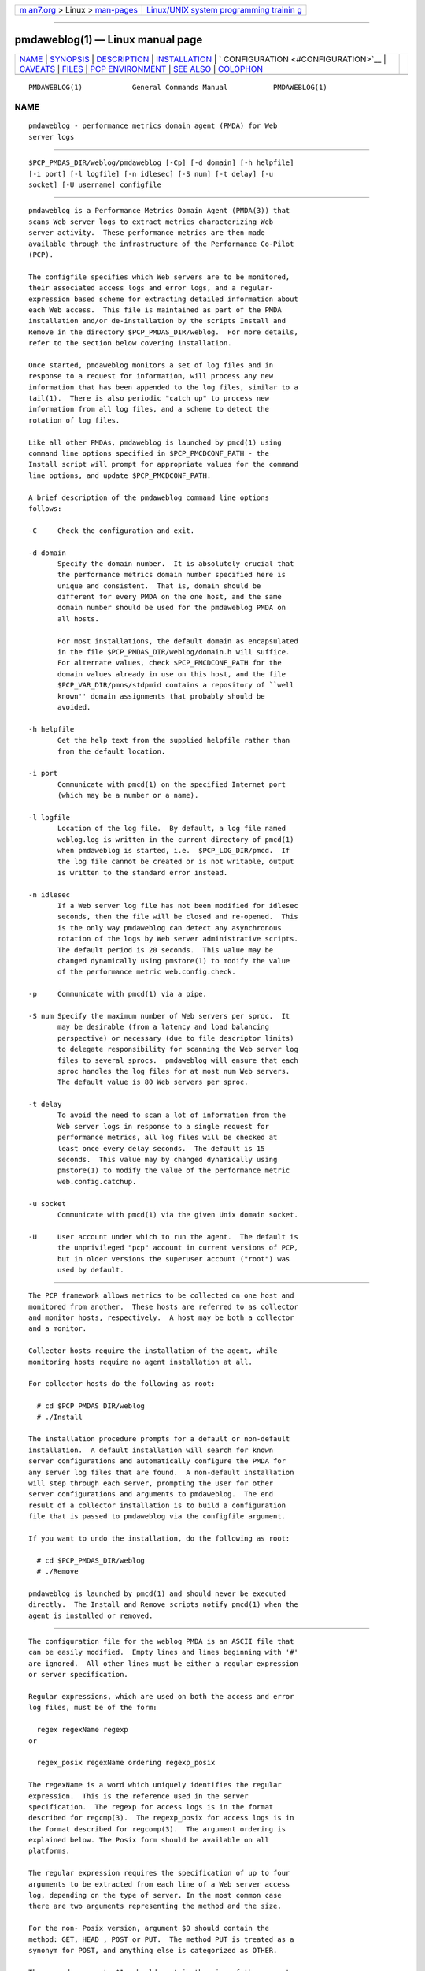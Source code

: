 .. container:: page-top

.. container:: nav-bar

   +----------------------------------+----------------------------------+
   | `m                               | `Linux/UNIX system programming   |
   | an7.org <../../../index.html>`__ | trainin                          |
   | > Linux >                        | g <http://man7.org/training/>`__ |
   | `man-pages <../index.html>`__    |                                  |
   +----------------------------------+----------------------------------+

--------------

pmdaweblog(1) — Linux manual page
=================================

+-----------------------------------+-----------------------------------+
| `NAME <#NAME>`__ \|               |                                   |
| `SYNOPSIS <#SYNOPSIS>`__ \|       |                                   |
| `DESCRIPTION <#DESCRIPTION>`__ \| |                                   |
| `INSTALLATION <#INSTALLATION>`__  |                                   |
| \|                                |                                   |
| `                                 |                                   |
| CONFIGURATION <#CONFIGURATION>`__ |                                   |
| \| `CAVEATS <#CAVEATS>`__ \|      |                                   |
| `FILES <#FILES>`__ \|             |                                   |
| `PCP                              |                                   |
| ENVIRONMENT <#PCP_ENVIRONMENT>`__ |                                   |
| \| `SEE ALSO <#SEE_ALSO>`__ \|    |                                   |
| `COLOPHON <#COLOPHON>`__          |                                   |
+-----------------------------------+-----------------------------------+
| .. container:: man-search-box     |                                   |
+-----------------------------------+-----------------------------------+

::

   PMDAWEBLOG(1)            General Commands Manual           PMDAWEBLOG(1)

NAME
-------------------------------------------------

::

          pmdaweblog - performance metrics domain agent (PMDA) for Web
          server logs


---------------------------------------------------------

::

          $PCP_PMDAS_DIR/weblog/pmdaweblog [-Cp] [-d domain] [-h helpfile]
          [-i port] [-l logfile] [-n idlesec] [-S num] [-t delay] [-u
          socket] [-U username] configfile


---------------------------------------------------------------

::

          pmdaweblog is a Performance Metrics Domain Agent (PMDA(3)) that
          scans Web server logs to extract metrics characterizing Web
          server activity.  These performance metrics are then made
          available through the infrastructure of the Performance Co-Pilot
          (PCP).

          The configfile specifies which Web servers are to be monitored,
          their associated access logs and error logs, and a regular-
          expression based scheme for extracting detailed information about
          each Web access.  This file is maintained as part of the PMDA
          installation and/or de-installation by the scripts Install and
          Remove in the directory $PCP_PMDAS_DIR/weblog.  For more details,
          refer to the section below covering installation.

          Once started, pmdaweblog monitors a set of log files and in
          response to a request for information, will process any new
          information that has been appended to the log files, similar to a
          tail(1).  There is also periodic "catch up" to process new
          information from all log files, and a scheme to detect the
          rotation of log files.

          Like all other PMDAs, pmdaweblog is launched by pmcd(1) using
          command line options specified in $PCP_PMCDCONF_PATH - the
          Install script will prompt for appropriate values for the command
          line options, and update $PCP_PMCDCONF_PATH.

          A brief description of the pmdaweblog command line options
          follows:

          -C     Check the configuration and exit.

          -d domain
                 Specify the domain number.  It is absolutely crucial that
                 the performance metrics domain number specified here is
                 unique and consistent.  That is, domain should be
                 different for every PMDA on the one host, and the same
                 domain number should be used for the pmdaweblog PMDA on
                 all hosts.

                 For most installations, the default domain as encapsulated
                 in the file $PCP_PMDAS_DIR/weblog/domain.h will suffice.
                 For alternate values, check $PCP_PMCDCONF_PATH for the
                 domain values already in use on this host, and the file
                 $PCP_VAR_DIR/pmns/stdpmid contains a repository of ``well
                 known'' domain assignments that probably should be
                 avoided.

          -h helpfile
                 Get the help text from the supplied helpfile rather than
                 from the default location.

          -i port
                 Communicate with pmcd(1) on the specified Internet port
                 (which may be a number or a name).

          -l logfile
                 Location of the log file.  By default, a log file named
                 weblog.log is written in the current directory of pmcd(1)
                 when pmdaweblog is started, i.e.  $PCP_LOG_DIR/pmcd.  If
                 the log file cannot be created or is not writable, output
                 is written to the standard error instead.

          -n idlesec
                 If a Web server log file has not been modified for idlesec
                 seconds, then the file will be closed and re-opened.  This
                 is the only way pmdaweblog can detect any asynchronous
                 rotation of the logs by Web server administrative scripts.
                 The default period is 20 seconds.  This value may be
                 changed dynamically using pmstore(1) to modify the value
                 of the performance metric web.config.check.

          -p     Communicate with pmcd(1) via a pipe.

          -S num Specify the maximum number of Web servers per sproc.  It
                 may be desirable (from a latency and load balancing
                 perspective) or necessary (due to file descriptor limits)
                 to delegate responsibility for scanning the Web server log
                 files to several sprocs.  pmdaweblog will ensure that each
                 sproc handles the log files for at most num Web servers.
                 The default value is 80 Web servers per sproc.

          -t delay
                 To avoid the need to scan a lot of information from the
                 Web server logs in response to a single request for
                 performance metrics, all log files will be checked at
                 least once every delay seconds.  The default is 15
                 seconds.  This value may by changed dynamically using
                 pmstore(1) to modify the value of the performance metric
                 web.config.catchup.

          -u socket
                 Communicate with pmcd(1) via the given Unix domain socket.

          -U     User account under which to run the agent.  The default is
                 the unprivileged "pcp" account in current versions of PCP,
                 but in older versions the superuser account ("root") was
                 used by default.


-----------------------------------------------------------------

::

          The PCP framework allows metrics to be collected on one host and
          monitored from another.  These hosts are referred to as collector
          and monitor hosts, respectively.  A host may be both a collector
          and a monitor.

          Collector hosts require the installation of the agent, while
          monitoring hosts require no agent installation at all.

          For collector hosts do the following as root:

            # cd $PCP_PMDAS_DIR/weblog
            # ./Install

          The installation procedure prompts for a default or non-default
          installation.  A default installation will search for known
          server configurations and automatically configure the PMDA for
          any server log files that are found.  A non-default installation
          will step through each server, prompting the user for other
          server configurations and arguments to pmdaweblog.  The end
          result of a collector installation is to build a configuration
          file that is passed to pmdaweblog via the configfile argument.

          If you want to undo the installation, do the following as root:

            # cd $PCP_PMDAS_DIR/weblog
            # ./Remove

          pmdaweblog is launched by pmcd(1) and should never be executed
          directly.  The Install and Remove scripts notify pmcd(1) when the
          agent is installed or removed.


-------------------------------------------------------------------

::

          The configuration file for the weblog PMDA is an ASCII file that
          can be easily modified.  Empty lines and lines beginning with '#'
          are ignored.  All other lines must be either a regular expression
          or server specification.

          Regular expressions, which are used on both the access and error
          log files, must be of the form:

            regex regexName regexp
          or

            regex_posix regexName ordering regexp_posix

          The regexName is a word which uniquely identifies the regular
          expression.  This is the reference used in the server
          specification.  The regexp for access logs is in the format
          described for regcmp(3).  The regexp_posix for access logs is in
          the format described for regcomp(3).  The argument ordering is
          explained below. The Posix form should be available on all
          platforms.

          The regular expression requires the specification of up to four
          arguments to be extracted from each line of a Web server access
          log, depending on the type of server. In the most common case
          there are two arguments representing the method and the size.

          For the non- Posix version, argument $0 should contain the
          method: GET, HEAD , POST or PUT.  The method PUT is treated as a
          synonym for POST, and anything else is categorized as OTHER.

          The second argument, $1, should contain the size of the request.
          A size of ``-'' or `` '' is treated as unknown.

          Argument $3 should contain the status code returned to the client
          browser and argument $4 should contain the status code returned
          to the server from a remote host.  These latter two arguments are
          used for caching servers and must be specified as a pair (or $3
          will be ignored). For further information on status codes, refer
          to the web site
          http://www.w3.org/Protocols/rfc2616/rfc2616-sec10.html .

          Some legal non- Posix regex expression specifications for
          monitoring an access log are:

            # pattern for CERN, NCSA, Netscape etc Access Logs
            regex CERN ] "([A-Za-z][-A-Za-z]+)$0 .*" [-0-9]+ ([-0-9]+)$1

            # pattern for FTP Server access logs (normally in SYSLOG)
            regex SYSLOG_FTP ftpd[.*]: ([gp][-A-Za-z]+)$0( )$1

          There is 1 special types of access logs with the RegexName SQUID.
          This formats extract 4 parameters but since the Squid log file
          uses text-based status codes, it is handled as a special case.

          In the examples below, NS_PROXY parses the Netscape/W3C Common
          Extended Log Format and SQUID parses the default Squid Object
          Cache format log file.

            # pattern for Netscape Proxy Server Extended Logs
            regex NS_PROXY ] "([A-Za-z][-A-Za-z]+)$0 .*" ([-0-9]+)$2 \
                 ([-0-9]+)$1 ([-0-9]+)$3

            # pattern for Squid Cache logs
            regex SQUID [0-9]+.[0-9]+[ ]+[0-9]+ [a-zA-Z0-9.]+ \
                 ([_A-Z]+)$3([0-9]+)$2 ([0-9]+)$1 ([A-Z]+)$0

          The regexp for the error logs does not require any arguments,
          only a match.  Some legal expressions are:

            # pattern for CERN, NCSA, Netscape etc Error Logs
            regex CERN_err .

            # pattern for FTP Server error logs (normally in SYSLOG)
            regex SYSLOG_FTP_err FTP LOGIN FAILED

          If POSIX compliant regular expressions are used, additional
          information is required since the order of parameters cannot be
          specified in the regular expression.  For backwards
          compatibility, the common case of two parameters the order may be
          specified as method,size or size,method In the general case, the
          ordering is specified by one of the following methods:

          n1,n2,n3,n4
               where nX is a digit between 1 and 4. Each comma-seperated
               field represents (in order) the argument number for
               method,size,client_status,server_status

          -    Used for cases like the error logs where the content is
               ignored.

          As for the non- Posix format, the SQUID RegexName is treated as a
          special case to match the non-numerical status codes.

          Some legal Posix regex expression specifications for monitoring
          an access log are:

            # pattern for CERN, NCSA, Netscape, Apache etc Access Logs
            regex_posix CERN method,size ][ \]+"([A-Za-z][-A-Za-z]+) \
                 [^"]*" [-0-9]+ ([-0-9]+)

            # pattern for CERN, NCSA, Netscape, Apache etc Access Logs
            regex_posix CERN 1,2 ][ \]+"([A-Za-z][-A-Za-z]+) \
                 [^"]*" [-0-9]+ ([-0-9]+)

            # pattern for FTP Server access logs (normally in SYSLOG)
            regex_posix SYSLOG_FTP method,size ftpd[.*]: \
                 ([gp][-A-Za-z]+)( )

            # pattern for Netscape Proxy Server Extended Logs
            regex_posix NS_PROXY 1,3,2,4 ][ ]+"([A-Za-z][-A-Za-z]+) \
                 [^"]*" ([-0-9]+) ([-0-9]+) ([-0-9]+)

            # pattern for Squid Cache logs
            regex_posix SQUID 4,3,2,1 [0-9]+.[0-9]+[ ]+[0-9]+ \
                 [a-zA-Z0-9.]+ ([_A-Z]+)([0-9]+) ([0-9]+) ([A-Z]+)

            # pattern for CERN, NCSA, Netscape etc Error Logs
            regex_posix CERN_err - .

            # pattern for FTP Server error logs (normally in SYSLOG)
            regex_posix SYSLOG_FTP_err - FTP LOGIN FAILED

          A Web server can be specified using this syntax:

            server serverName on|off accessRegex accessFile errorRegex errorFile

          The serverName must be unique for each server, and is the name
          given to the instance for the associated performance metrics.
          See PMAPI(3) for a discussion of PCP instance domains.  The on or
          off flag indicates whether the server is to be monitored when the
          PMDA is installed.  This can altered dynamically using pmstore(1)
          for the metric web.perserver.watched, which has one instance for
          each Web server named in configfile.

          Two files are monitored for each Web server, the access and the
          error log.  Each file requires the name of a previously declared
          regular expression, and a file name.  The log files specified for
          each server do not have to exist when the weblog PMDA is
          installed.  The PMDA will continue to check for non-existent log
          files and open them when possible.  Some legal server
          specifications are:

            # Netscape Server on Port 80 at IP address 127.55.555.555
            server 127.55.555.555:80 on CERN /logs/access CERN_err /logs/errors

            # FTP Server.
            server ftpd on SYSLOG_FTP /var/log/messages SYSLOG_FTP_err /var/log/messages


-------------------------------------------------------

::

          Specifying regular expressions with an incorrect number of
          arguments, anything other than 2 for access logs, and none for
          error logs, may cause the PMDA to behave incorrectly and even
          crash. This is due to limitations in the interface of regex(3).


---------------------------------------------------

::

          $PCP_PMDAS_DIR/weblog
                 installation directory for the weblog PMDA

          $PCP_PMDAS_DIR/weblog/Install
                 installation script for the weblog PMDA

          $PCP_PMDAS_DIR/weblog/Remove
                 de-installation script for the weblog PMDA

          $PCP_LOG_DIR/pmcd/weblog.log
                 default log file for error reporting

          $PCP_PMCDCONF_PATH
                 pmcd configuration file that specifies the command line
                 options to be used when pmdaweblog is launched

          $PCP_LOG_DIR/NOTICES
                 log of PMDA installations and removals

          $PCP_VAR_DIR/config/web/weblog.conf
                 likely location of the weblog PMDA configuration file

          $PCP_DOC_DIR/pcpweb/index.html
                 the online HTML documentation for PCPWEB


-----------------------------------------------------------------------

::

          Environment variables with the prefix PCP_ are used to
          parameterize the file and directory names used by PCP.  On each
          installation, the file /etc/pcp.conf contains the local values
          for these variables.  The $PCP_CONF variable may be used to
          specify an alternative configuration file, as described in
          pcp.conf(5).


---------------------------------------------------------

::

          pmcd(1), pmchart(1), pmdawebping(1), pminfo(1), pmstore(1),
          pmview(1), tail(1), weblogvis(1), webvis(1), PMAPI(3), PMDA(3)
          and regcmp(3).

COLOPHON
---------------------------------------------------------

::

          This page is part of the PCP (Performance Co-Pilot) project.
          Information about the project can be found at 
          ⟨http://www.pcp.io/⟩.  If you have a bug report for this manual
          page, send it to pcp@groups.io.  This page was obtained from the
          project's upstream Git repository
          ⟨https://github.com/performancecopilot/pcp.git⟩ on 2021-08-27.
          (At that time, the date of the most recent commit that was found
          in the repository was 2021-08-27.)  If you discover any rendering
          problems in this HTML version of the page, or you believe there
          is a better or more up-to-date source for the page, or you have
          corrections or improvements to the information in this COLOPHON
          (which is not part of the original manual page), send a mail to
          man-pages@man7.org

   Performance Co-Pilot               PCP                     PMDAWEBLOG(1)

--------------

--------------

.. container:: footer

   +-----------------------+-----------------------+-----------------------+
   | HTML rendering        |                       | |Cover of TLPI|       |
   | created 2021-08-27 by |                       |                       |
   | `Michael              |                       |                       |
   | Ker                   |                       |                       |
   | risk <https://man7.or |                       |                       |
   | g/mtk/index.html>`__, |                       |                       |
   | author of `The Linux  |                       |                       |
   | Programming           |                       |                       |
   | Interface <https:     |                       |                       |
   | //man7.org/tlpi/>`__, |                       |                       |
   | maintainer of the     |                       |                       |
   | `Linux man-pages      |                       |                       |
   | project <             |                       |                       |
   | https://www.kernel.or |                       |                       |
   | g/doc/man-pages/>`__. |                       |                       |
   |                       |                       |                       |
   | For details of        |                       |                       |
   | in-depth **Linux/UNIX |                       |                       |
   | system programming    |                       |                       |
   | training courses**    |                       |                       |
   | that I teach, look    |                       |                       |
   | `here <https://ma     |                       |                       |
   | n7.org/training/>`__. |                       |                       |
   |                       |                       |                       |
   | Hosting by `jambit    |                       |                       |
   | GmbH                  |                       |                       |
   | <https://www.jambit.c |                       |                       |
   | om/index_en.html>`__. |                       |                       |
   +-----------------------+-----------------------+-----------------------+

--------------

.. container:: statcounter

   |Web Analytics Made Easy - StatCounter|

.. |Cover of TLPI| image:: https://man7.org/tlpi/cover/TLPI-front-cover-vsmall.png
   :target: https://man7.org/tlpi/
.. |Web Analytics Made Easy - StatCounter| image:: https://c.statcounter.com/7422636/0/9b6714ff/1/
   :class: statcounter
   :target: https://statcounter.com/
